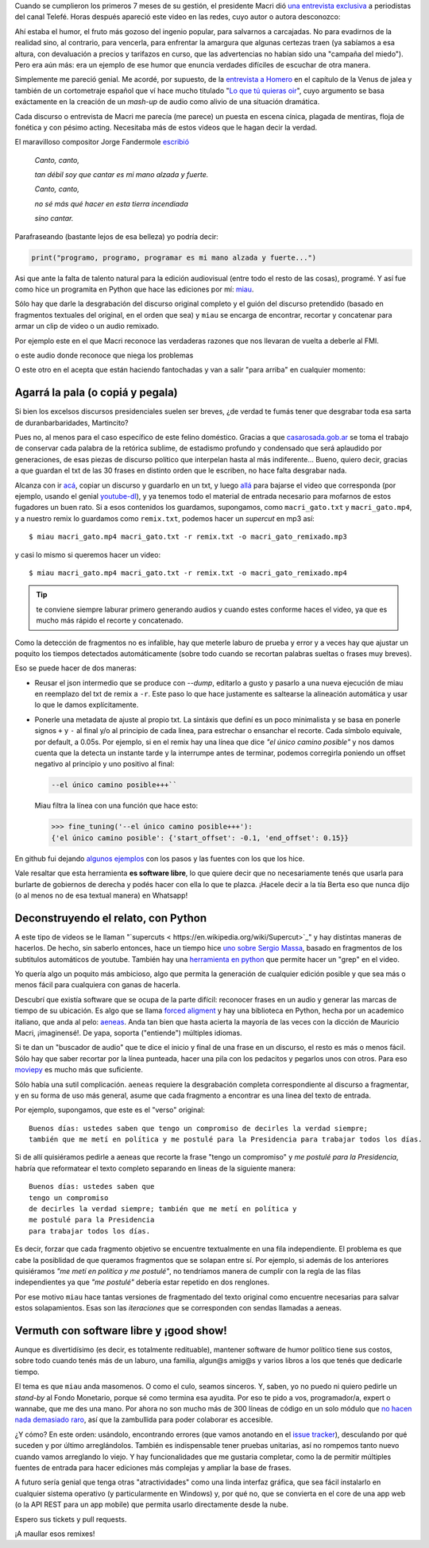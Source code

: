 .. title: Miau: cuando el gato dice la verdad
.. slug: miau-cuando-el-gato-dice-la-verdad
.. date: 2018-05-09 16:36:18 UTC-03:00
.. tags:
.. category:
.. link:
.. description:
.. type: text

Cuando se cumplieron los primeros 7 meses de su gestión, el presidente Macri dió `una entrevista exclusiva <https://www.youtube.com/watch?v=Jp8_BXkTqXk>`_ a periodistas del canal Telefé. Horas después apareció este video en las redes, cuyo autor o autora desconozco:

.. raw:: html

    <div class="video-container">
      <iframe src="https://www.youtube.com/embed/C8e6Fibx0k0" frameborder="0" allow="autoplay; encrypted-media" allowfullscreen></iframe>
    </div>


Ahí estaba el humor, el fruto más gozoso del ingenio popular, para salvarnos a carcajadas. No para evadirnos de la realidad sino, al contrario, para vencerla, para enfrentar la amargura que algunas certezas traen (ya sabíamos a esa altura, con devaluación a precios y tarifazos en curso, que las advertencias no habían sido una "campaña del miedo"). Pero era aún más: era un ejemplo de ese humor que enuncia verdades difíciles de escuchar de otra manera.

Simplemente me pareció genial. Me acordé, por supuesto, de la `entrevista a Homero <https://www.youtube.com/watch?v=Lz__bWnUMFQ>`_ en el capítulo de la Venus de jalea y también de un cortometraje español que ví hace mucho titulado "`Lo que tú quieras oir <https://www.youtube.com/watch?v=12Z3J1uzd0Q>`_", cuyo argumento se basa exáctamente en la creación de un *mash-up* de audio como alivio de una situación dramática.

Cada discurso o entrevista de Macri me parecía (me parece) un puesta en escena cínica, plagada de mentiras, floja de fonética y con pésimo acting. Necesitaba más de estos videos que le hagan decir la verdad.

.. TEASER_END

El maravilloso compositor Jorge Fandermole `escribió <https://www.letras.com/jorge-fandermole/946693/>`_


    *Canto, canto,*

    *tan débil soy que cantar es mi mano alzada y fuerte.*

    *Canto, canto,*

    *no sé más qué hacer en esta tierra incendiada*

    *sino cantar.*

Parafraseando (bastante lejos de esa belleza) yo podría decir:

.. code-block::

    print("programo, programo, programar es mi mano alzada y fuerte...")

Asi que ante la falta de talento natural para la edición audiovisual (entre todo el resto de las cosas), programé. Y así fue como hice un programita en Python que hace las ediciones por mí: `miau <http://github.com/mgaitan/miau>`_.

Sólo hay que darle la desgrabación del discurso original completo y el guión del discurso pretendido (basado en fragmentos textuales del original, en el orden que sea) y ``miau`` se encarga de encontrar, recortar y concatenar para armar un clip de video o un audio remixado.

Por ejemplo este en el que Macri reconoce las verdaderas razones que nos llevaran de vuelta a deberle al FMI.

.. raw:: html


    <div class="video-container">
        <iframe  width="560" height="315" src="https://www.youtube.com/embed/axH1AUDZw_8" frameborder="0" allow="autoplay; encrypted-media" allowfullscreen></iframe>
    </div>

o este audio donde reconoce que niega los problemas

.. raw:: html

    <div class="video-container">
        <iframe width="100%" height="300" scrolling="no" frameborder="no" allow="autoplay" src="https://w.soundcloud.com/player/?url=https%3A//api.soundcloud.com/tracks/442231311&color=%23ff5500&auto_play=false&hide_related=false&show_comments=true&show_user=true&show_reposts=false&show_teaser=true&visual=true"></iframe>
    </div>

O este otro en el acepta que están haciendo fantochadas y van a salir "para arriba" en cualquier momento:

.. raw:: html

  <div class="video-container">
    <iframe width="560" height="315" src="https://www.youtube.com/embed/YtY_CRiFKPY" frameborder="0" allow="autoplay; encrypted-media" allowfullscreen></iframe>
  </div>

Agarrá la pala (o copiá y pegala)
---------------------------------

Si bien los excelsos discursos presidenciales suelen ser breves, ¿de verdad te fumás tener que desgrabar toda esa sarta de duranbarbaridades, Martincito?

Pues no, al menos para el caso específico de este felino doméstico. Gracias a que `casarosada.gob.ar <http://www.casarosada.gob.ar>`_ se toma el trabajo de conservar cada palabra de la retórica sublime, de estadismo profundo y condensado que será aplaudido por generaciones, de esas piezas de discurso político que interpelan hasta al más indiferente... Bueno, quiero decir, gracias a que guardan el txt de las 30 frases en distinto orden que le escriben, no hace falta desgrabar nada.

Alcanza con ir `acá <https://www.casarosada.gob.ar/informacion/discursos>`_, copiar un discurso y guardarlo en un txt, y luego `allá <https://www.youtube.com/user/casarosada/videos>`_ para bajarse el video que corresponda (por ejemplo, usando el genial `youtube-dl <https://rg3.github.io/youtube-dl/>`_), y ya tenemos todo el material de entrada necesario para mofarnos de estos fugadores un buen rato. Si a esos contenidos los guardamos, supongamos, como ``macri_gato.txt`` y ``macri_gato.mp4``, y a nuestro remix lo guardamos como ``remix.txt``, podemos hacer un *supercut* en mp3 así::

    $ miau macri_gato.mp4 macri_gato.txt -r remix.txt -o macri_gato_remixado.mp3

y casi lo mismo si queremos hacer un video::

    $ miau macri_gato.mp4 macri_gato.txt -r remix.txt -o macri_gato_remixado.mp4

.. tip:: te conviene siempre laburar primero generando audios y cuando estes conforme haces el video, ya que es mucho más rápido el recorte y concatenado.

Como la detección de fragmentos no es infalible, hay que meterle laburo de prueba y error y a veces hay que ajustar un poquito los tiempos detectados automáticamente (sobre todo cuando se recortan palabras sueltas o frases muy breves).

Eso se puede hacer de dos maneras:

- Reusar el json intermedio que se produce con `--dump`, editarlo a gusto y pasarlo a una nueva ejecución de miau en reemplazo del txt de remix a ``-r``. Este paso lo que hace justamente es saltearse la alineación automática y usar lo que le damos explícitamente.

- Ponerle una metadata de ajuste al propio txt. La sintáxis que definí es un poco minimalista y se basa en ponerle signos ``+`` y ``-`` al final y/o al principio de cada linea, para estrechar o ensanchar el recorte. Cada símbolo equivale, por default, a 0.05s. Por ejemplo, si en el remix hay una línea que dice *"el único camino posible"* y nos damos cuenta que la detecta un instante tarde y la interrumpe antes de terminar, podemos corregirla poniendo un offset negativo al principio y uno positivo al final:

  .. code-block::

    --el único camino posible+++``

  Miau filtra la línea con una función que hace esto:

  .. code-block:: python

       >>> fine_tuning('--el único camino posible+++'):
       {'el único camino posible': {'start_offset': -0.1, 'end_offset': 0.15}}

En github fui dejando `algunos ejemplos <https://github.com/mgaitan/miau/tree/master/examples>`_ con los pasos y las fuentes con los que los hice.

Vale resaltar que esta herramienta **es software libre**, lo que quiere decir que no necesariamente tenés que usarla
para burlarte de gobiernos de derecha y podés hacer con ella lo que te plazca. ¡Hacele decir a la tía Berta eso que nunca dijo (o al menos no de esa textual manera) en Whatsapp!


Deconstruyendo el relato, con Python
------------------------------------

A este tipo de videos se le llaman "`supercuts <
https://en.wikipedia.org/wiki/Supercut>`_" y hay distintas maneras de hacerlos.
De hecho, sin saberlo entonces, hace un tiempo hice `uno sobre Sergio Massa <http://mgaitan.github.io/posts/sergio-massa-y-lagente.html>`_, basado en fragmentos de los subtitulos automáticos de youtube. También hay una `herramienta en python <https://github.com/antiboredom/videogrep>`_ que permite hacer un "grep" en el video.

Yo quería algo un poquito más ambicioso, algo que permita la generación de cualquier edición posible y que sea más o menos fácil para cualquiera con ganas de hacerla.

Descubrí que existía software que se ocupa de la parte difícil: reconocer frases en un audio y generar las marcas de tiempo
de su ubicación. Es algo que se llama `forced aligment <http://linguistics.berkeley.edu/plab/guestwiki/index.php?title=Forced_alignment>`_ y hay una biblioteca en Python, hecha por un academico italiano, que anda al pelo: `aeneas <https://github.com/readbeyond/aeneas>`_. Anda tan bien que hasta acierta la mayoría de las veces con la dicción de Mauricio Macri, ¡imaginensé!. De yapa, soporta ("entiende") múltiples idiomas.

Si te dan un "buscador de audio" que te dice el inicio y final de una frase en un discurso, el resto es más o menos fácil. Sólo hay que saber recortar por la línea punteada, hacer una pila con los pedacitos y pegarlos unos con otros. Para eso `moviepy <https://github.com/Zulko/moviepy>`_ es mucho más que suficiente.

Sólo había una sutil complicación. ``aeneas`` requiere la desgrabación completa correspondiente al discurso a fragmentar, y en su forma de uso más general, asume que cada fragmento a encontrar es una linea del texto de entrada.

Por ejemplo, supongamos, que este es el "verso" original::

    Buenos días: ustedes saben que tengo un compromiso de decirles la verdad siempre;
    también que me metí en política y me postulé para la Presidencia para trabajar todos los días.

Si de allí quisiéramos pedirle a aeneas que recorte la frase "tengo un compromiso"  y *me postulé para la Presidencia*, habría que reformatear el texto completo separando en lineas de la siguiente manera::

    Buenos días: ustedes saben que
    tengo un compromiso
    de decirles la verdad siempre; también que me metí en política y
    me postulé para la Presidencia
    para trabajar todos los días.

Es decir, forzar que cada fragmento objetivo se encuentre textualmente en una fila independiente. El problema es que cabe la posiblidad de que queramos fragmentos que se solapan entre sí. Por ejemplo, si además de los anteriores quisiéramos *"me metí en política y me postulé"*, no tendríamos manera de cumplir con la regla de las filas independientes ya que *"me postulé"* debería estar repetido en dos renglones.

Por ese motivo ``miau`` hace tantas versiones de fragmentado del texto original como encuentre necesarias para salvar estos solapamientos. Esas son las *iteraciones* que se corresponden con sendas llamadas a aeneas.


Vermuth con software libre y ¡good show!
----------------------------------------

Aunque es divertidísimo (es decir, es totalmente redituable), mantener software de humor político tiene sus costos, sobre todo cuando tenés más de un laburo, una familia, algun@s amig@s y varios libros a los que tenés que dedicarle tiempo.

El tema es que ``miau`` anda masomenos. O como el culo, seamos sinceros. Y, saben, yo no puedo ni quiero pedirle un *stand-by* al Fondo Monetario, porque sé como termina esa ayudita. Por eso te pido a vos, programador/a, expert o wannabe, que me des una mano. Por ahora no son mucho más de 300 líneas de código en un solo módulo que `no hacen nada demasiado raro <import antigravity>`_, así que la zambullida para poder colaborar es accesible.

¿Y cómo? En este orden: usándolo, encontrando errores (que vamos anotando en el `issue tracker <https://github.com/mgaitan/miau/issues>`_), desculando por qué suceden y por último arreglándolos. También es indispensable tener pruebas unitarias, así no rompemos tanto nuevo cuando vamos arreglando lo viejo. Y hay funcionalidades que me gustaria completar, como la de permitir múltiples fuentes de entrada para hacer ediciones más complejas y ampliar la base de frases.

A futuro sería genial que tenga otras "atractividades" como una linda interfaz gráfica, que sea fácil instalarlo en cualquier sistema operativo (y particularmente en Windows) y, por qué no, que se convierta en el core de una app web (o la API REST para un app mobile) que permita usarlo directamente desde la nube.

Espero sus tickets y pull requests.

¡A maullar esos remixes!